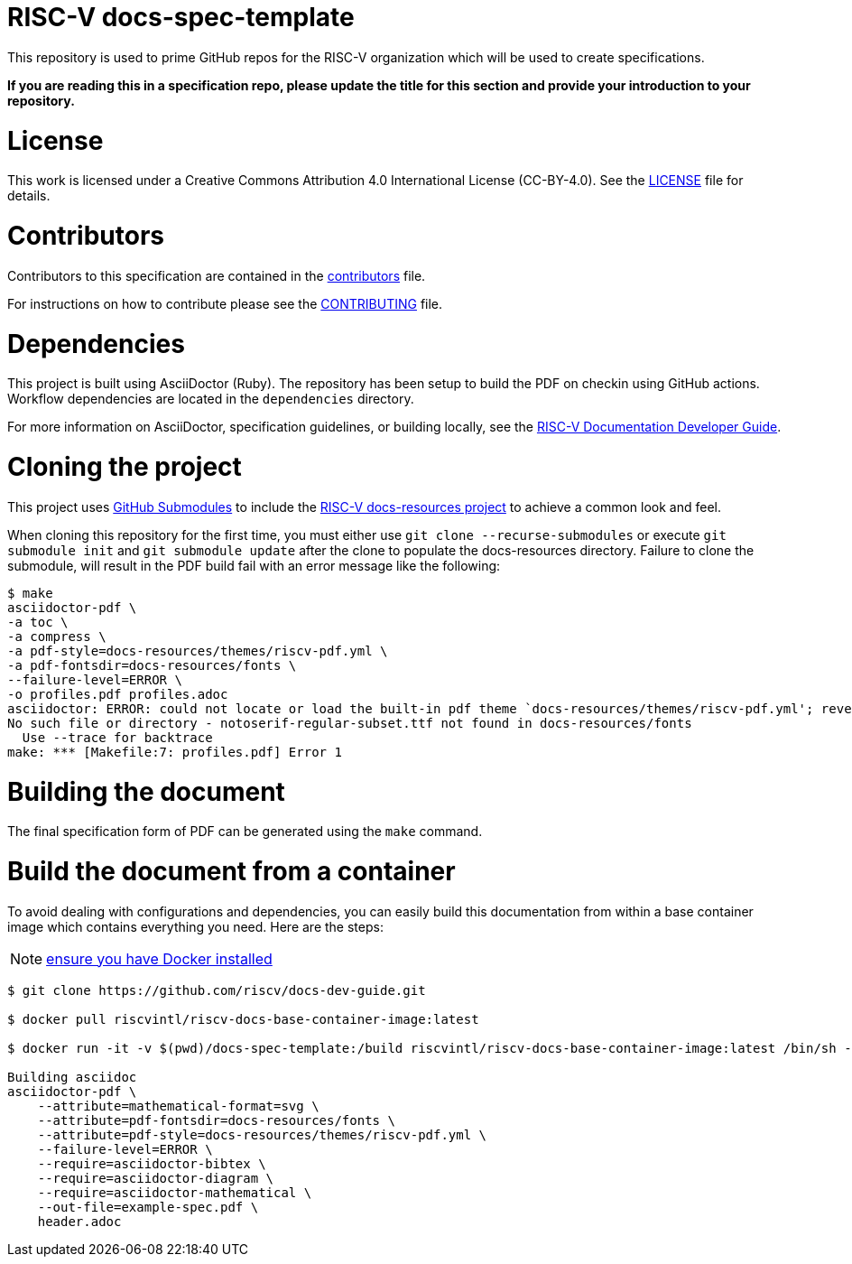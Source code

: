 = RISC-V docs-spec-template

This repository is used to prime GitHub repos for the RISC-V organization which will be used
to create specifications.

**If you are reading this in a specification repo, please update the title for this section and
provide your introduction to your repository.**

= License

This work is licensed under a Creative Commons Attribution 4.0 International License (CC-BY-4.0).
See the link:LICENSE[LICENSE] file for details.

= Contributors

Contributors to this specification are contained in the link:contributors.adoc[contributors] file.

For instructions on how to contribute please see the link:CONTRIBUTING.md[CONTRIBUTING] file.

= Dependencies

This project is built using AsciiDoctor (Ruby). The repository has been setup to build the PDF on
checkin using GitHub actions.  Workflow dependencies are located in the `dependencies` directory.

For more information on AsciiDoctor, specification guidelines, or building locally, see the
https://github.com/riscv/docs-dev-guide[RISC-V Documentation Developer Guide].

= Cloning the project

This project uses https://git-scm.com/book/en/v2/Git-Tools-Submodules[GitHub Submodules]
to include the https://github.com/riscv/docs-resources[RISC-V docs-resources project]
to achieve a common look and feel.

When cloning this repository for the first time, you must either use
`git clone --recurse-submodules` or execute `git submodule init` and `git submodule update` after the clone to populate the docs-resources directory.  Failure to clone the submodule, will result
in the PDF build fail with an error message like the following:

    $ make
    asciidoctor-pdf \
    -a toc \
    -a compress \
    -a pdf-style=docs-resources/themes/riscv-pdf.yml \
    -a pdf-fontsdir=docs-resources/fonts \
    --failure-level=ERROR \
    -o profiles.pdf profiles.adoc
    asciidoctor: ERROR: could not locate or load the built-in pdf theme `docs-resources/themes/riscv-pdf.yml'; reverting to default theme
    No such file or directory - notoserif-regular-subset.ttf not found in docs-resources/fonts
      Use --trace for backtrace
    make: *** [Makefile:7: profiles.pdf] Error 1

= Building the document

The final specification form of PDF can be generated using the `make` command.

= Build the document from a container

To avoid dealing with configurations and dependencies, you can easily build this documentation from within a base container image which contains everything you need. Here are the steps:

NOTE: https://docs.docker.com/engine/install/[ensure you have Docker installed]

```
$ git clone https://github.com/riscv/docs-dev-guide.git

$ docker pull riscvintl/riscv-docs-base-container-image:latest

$ docker run -it -v $(pwd)/docs-spec-template:/build riscvintl/riscv-docs-base-container-image:latest /bin/sh -c 'make'

Building asciidoc
asciidoctor-pdf \
    --attribute=mathematical-format=svg \
    --attribute=pdf-fontsdir=docs-resources/fonts \
    --attribute=pdf-style=docs-resources/themes/riscv-pdf.yml \
    --failure-level=ERROR \
    --require=asciidoctor-bibtex \
    --require=asciidoctor-diagram \
    --require=asciidoctor-mathematical \
    --out-file=example-spec.pdf \
    header.adoc
```
